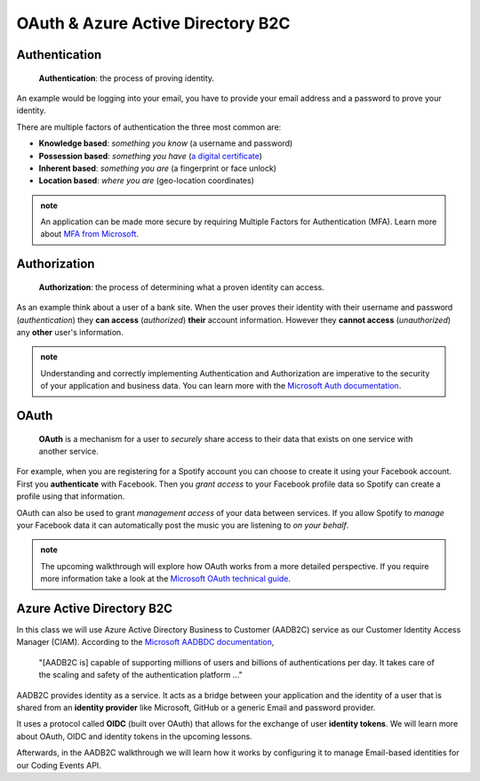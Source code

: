 ==================================
OAuth & Azure Active Directory B2C
==================================

.. :: comment: diagrams in intros how adding in this thing affects the greater system

Authentication
==============

   **Authentication**: the process of proving identity.

An example would be logging into your email, you have to provide your email address and a password to prove your identity.

There are multiple factors of authentication the three most common are:

- **Knowledge based**: *something you know* (a username and password)
- **Possession based**: *something you have* (`a digital certificate <https://www.ssl.com/faqs/what-is-an-x-509-certificate/>`_)
- **Inherent based**: *something you are* (a fingerprint or face unlock)
- **Location based**: *where you are* (geo-location coordinates)

.. admonition:: note

   An application can be made more secure by requiring Multiple Factors for Authentication (MFA). Learn more about `MFA from Microsoft <https://docs.microsoft.com/en-us/azure/active-directory/authentication/concept-mfa-howitworks>`_.

Authorization
=============

   **Authorization**: the process of determining what a proven identity can access. 

As an example think about a user of a bank site. When the user proves their identity with their username and password (*authentication*) they **can access** (*authorized*) **their** account information. However they **cannot access** (*unauthorized*) any **other** user's information. 

.. admonition:: note

   Understanding and correctly implementing Authentication and Authorization are imperative to the security of your application and business data. You can learn more with the `Microsoft Auth documentation <https://docs.microsoft.com/en-us/azure/active-directory/develop/authentication-vs-authorization>`_.

OAuth
=====

   **OAuth** is a mechanism for a user to *securely* share access to their data that exists on one service with another service. 

For example, when you are registering for a Spotify account you can choose to create it using your Facebook account. First you **authenticate** with Facebook. Then you *grant access* to your Facebook profile data so Spotify can create a profile using that information. 

OAuth can also be used to grant *management access* of your data between services. If you allow Spotify to *manage* your Facebook data it can automatically post the music you are listening to *on your behalf*.

.. admonition:: note

   The upcoming walkthrough will explore how OAuth works from a more detailed perspective. If you require more information take a look at the `Microsoft OAuth technical guide <https://docs.microsoft.com/en-us/advertising/guides/authentication-oauth?view=bingads-13>`_.

Azure Active Directory B2C
==========================

In this class we will use Azure Active Directory Business to Customer (AADB2C) service as our Customer Identity Access Manager (CIAM). According to the `Microsoft AADBDC documentation <https://docs.microsoft.com/en-us/azure/active-directory-b2c/overview>`_,

   "[AADB2C is] capable of supporting millions of users and billions of authentications per day. It takes care of the scaling and safety of the authentication platform ..."

AADB2C provides identity as a service. It acts as a bridge between your application and the identity of a user that is shared from an **identity provider** like Microsoft, GitHub or a generic Email and password provider.

It uses a protocol called **OIDC** (built over OAuth) that allows for the exchange of user **identity tokens**. We will learn more about OAuth, OIDC and identity tokens in the upcoming lessons.

Afterwards, in the AADB2C walkthrough we will learn how it works by configuring it to manage Email-based identities for our Coding Events API.
